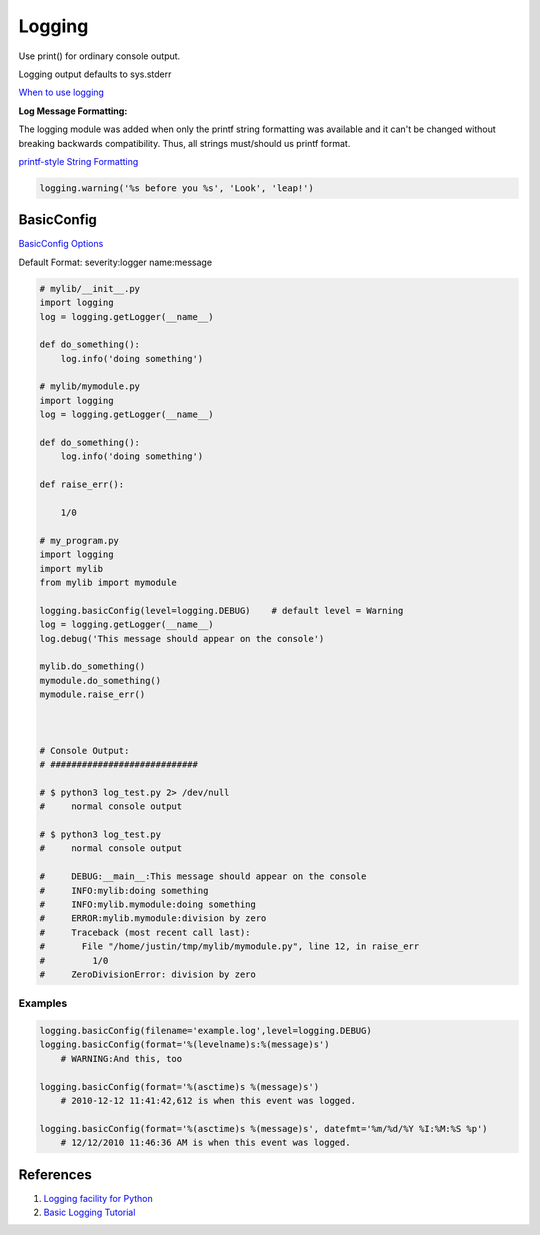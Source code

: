 .. _EJUdcc17ls:

=======================================
Logging
=======================================

Use print() for ordinary console output.

Logging output defaults to sys.stderr

`When to use logging <https://docs.python.org/3.8/howto/logging.html#when-to-use-logging>`_

**Log Message Formatting:**

The logging module was added when only the printf string formatting was
available and it can't be changed without breaking backwards compatibility.
Thus, all strings must/should us printf format.

`printf-style String Formatting <https://docs.python.org/3/library/stdtypes.html#printf-style-string-formatting>`_

.. code-block:: python

    logging.warning('%s before you %s', 'Look', 'leap!')


BasicConfig
=======================================

`BasicConfig Options <https://docs.python.org/3.8/library/logging.html#logging.basicConfig>`_

Default Format: severity:logger name:message

.. code-block:: python

    # mylib/__init__.py
    import logging
    log = logging.getLogger(__name__)

    def do_something():
        log.info('doing something')

    # mylib/mymodule.py
    import logging
    log = logging.getLogger(__name__)

    def do_something():
        log.info('doing something')

    def raise_err():

        1/0

    # my_program.py
    import logging
    import mylib
    from mylib import mymodule

    logging.basicConfig(level=logging.DEBUG)    # default level = Warning
    log = logging.getLogger(__name__)
    log.debug('This message should appear on the console')

    mylib.do_something()
    mymodule.do_something()
    mymodule.raise_err()



    # Console Output:
    # ############################

    # $ python3 log_test.py 2> /dev/null
    #     normal console output

    # $ python3 log_test.py
    #     normal console output

    #     DEBUG:__main__:This message should appear on the console
    #     INFO:mylib:doing something
    #     INFO:mylib.mymodule:doing something
    #     ERROR:mylib.mymodule:division by zero
    #     Traceback (most recent call last):
    #       File "/home/justin/tmp/mylib/mymodule.py", line 12, in raise_err
    #         1/0
    #     ZeroDivisionError: division by zero


Examples
---------------------------------------

.. code-block:: python

    logging.basicConfig(filename='example.log',level=logging.DEBUG)
    logging.basicConfig(format='%(levelname)s:%(message)s')
        # WARNING:And this, too

    logging.basicConfig(format='%(asctime)s %(message)s')
        # 2010-12-12 11:41:42,612 is when this event was logged.

    logging.basicConfig(format='%(asctime)s %(message)s', datefmt='%m/%d/%Y %I:%M:%S %p')
        # 12/12/2010 11:46:36 AM is when this event was logged.


References
=======================================

#. `Logging facility for Python <https://docs.python.org/3.8/library/logging.html>`_
#. `Basic Logging Tutorial <https://docs.python.org/3.8/howto/logging.html#logging-basic-tutorial>`_
